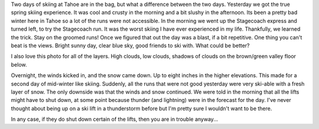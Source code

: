.. title: Winter Skiing in the Spring
.. date: 2014/03/26 19:18:11
.. slug: winter-skiing-in-the-spring
.. tags: Travel
.. link:
.. description:


Two days of skiing at Tahoe are in the bag, but what a difference between the two days.  Yesterday we got the true spring skiing experience.  It was cool and crusty in the morning and a bit slushy in the afternoon.  Its been a pretty bad winter here in Tahoe so a lot of the runs were not accessible.  In the morning we went up the Stagecoach express and turned left, to try the Stagecoach run.  It was the worst skiing I have ever experienced in my life.  Thankfully, we learned the trick.  Stay on the groomed runs!  Once we figured that out the day was a blast, if a bit repetitive.  One thing you can't beat is the views.  Bright sunny day, clear blue sky, good friends to ski with.  What could be better?

I also love this photo for all of the layers.  High clouds, low clouds, shadows of clouds on the brown/green valley floor below.

.. slides::

   /galleries/tahoe/IMG_0527.jpg
   /galleries/tahoe/IMG_0961.jpg
   /galleries/tahoe/IMG_0964.jpg
   /galleries/tahoe/IMG_0965.jpg
   /galleries/tahoe/IMG_0971.jpg
   /galleries/tahoe/IMG_0972.jpg

Overnight, the winds kicked in, and the snow came down.  Up to eight inches in the higher elevations.  This made for a second day of mid-winter like skiing.  Suddenly, all the runs that were not good yesterday were very ski-able with a fresh layer of snow.  The only downside was that the winds and snow continued.  We were told in the morning that all the lifts might have to shut down, at some point because thunder (and lightning) were in the forecast for the day.  I've never thought about being up on a ski lift in a thunderstorm before but I'm pretty sure I wouldn't want to be there.

In any case, if they do shut down certain of the lifts, then you are in trouble anyway...



